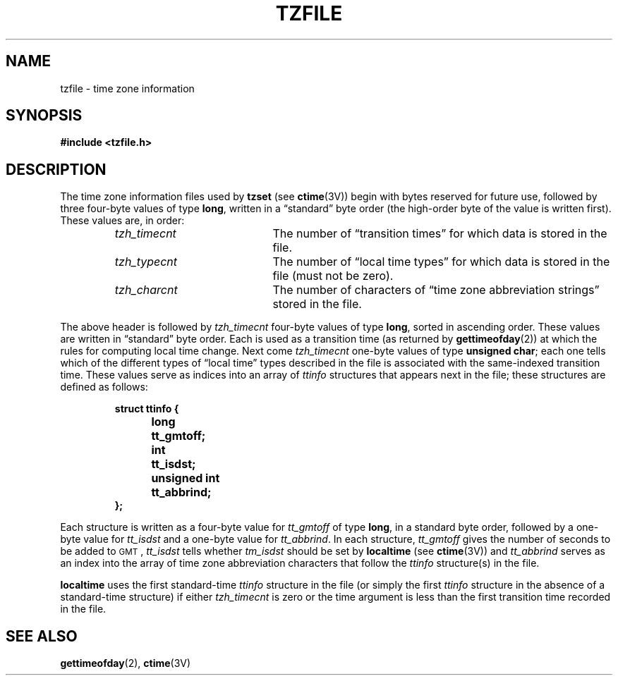 .\" @(#)tzfile.5 1.1 92/07/30 SMI; from Arthur Olson
.TH TZFILE 5 "6 October 1989"
.SH NAME
tzfile \- time zone information
.SH SYNOPSIS
.B
#include <tzfile.h>
.SH DESCRIPTION
.IX "tzfile file" "" "\fLtzfile\fP file"
.LP
The time zone information files used by
.BR tzset
(see
.BR ctime (3V))
begin with bytes reserved for future use,
followed by three four-byte values of type
.BR long ,
written in a \*(lqstandard\*(rq byte order
(the high-order byte of the value is written first).
These values are,
in order:
.RS
.TP 20
.I tzh_timecnt
The number of \*(lqtransition times\*(rq for
which data is stored in the file.
.TP
.I tzh_typecnt
The number of \*(lqlocal time types\*(rq for
which data is stored
in the file (must not be zero).
.TP
.I tzh_charcnt
The number of characters of \*(lqtime zone
abbreviation strings\*(rq stored in the file.
.RE
.LP
The above header is followed by
.I tzh_timecnt
four-byte values of type
.BR long ,
sorted in ascending order.
These values are written in \*(lqstandard\*(rq byte order.
Each is used as a transition time (as returned by
.BR gettimeofday (2))
at which the rules for computing local time change.
Next come
.I tzh_timecnt
one-byte values of type
.BR "unsigned char" ;
each one tells which of the different
types of \*(lqlocal time\*(rq types
described in the file is associated
with the same-indexed transition time.
These values serve as indices into an array of
.I ttinfo
structures that appears next in the file;
these structures are defined as follows:
.LP
.RS
.nf
.ta .5i +\w'unsigned int\0\0'u
.ft B
struct ttinfo {	
	long	tt_gmtoff;
	int	tt_isdst;
	unsigned int	tt_abbrind;
};
.ft R
.fi
.RE
.LP
Each structure is written as a four-byte value for
.I tt_gmtoff
of type
.BR long ,
in a standard byte order, followed by a
one-byte value for
.I tt_isdst
and a one-byte value for
.IR tt_abbrind .
In each structure,
.I tt_gmtoff
gives the number of seconds to be added to
.SM GMT\s0,
.I tt_isdst
tells whether
.I tm_isdst
should be set by
.B localtime
(see
.BR ctime (3V))
and
.I tt_abbrind
serves as an index into the array of
time zone abbreviation characters that follow the
.I ttinfo
structure(s) in the file.
.LP
.B localtime
uses the first standard-time
.I ttinfo
structure in the file
(or simply the first
.I ttinfo
structure in the absence of a standard-time structure)
if either
.I tzh_timecnt
is zero or the time argument is less than the first transition time recorded
in the file.
.SH SEE ALSO
.BR gettimeofday (2),
.BR ctime (3V)
